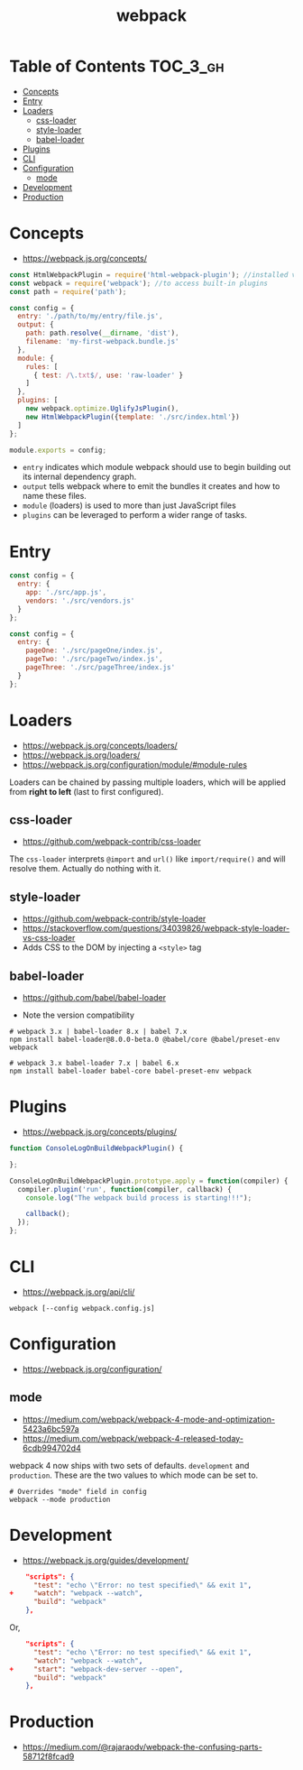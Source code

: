 #+TITLE: webpack

* Table of Contents :TOC_3_gh:
- [[#concepts][Concepts]]
- [[#entry][Entry]]
- [[#loaders][Loaders]]
  - [[#css-loader][css-loader]]
  - [[#style-loader][style-loader]]
  - [[#babel-loader][babel-loader]]
- [[#plugins][Plugins]]
- [[#cli][CLI]]
- [[#configuration][Configuration]]
  - [[#mode][mode]]
- [[#development][Development]]
- [[#production][Production]]

* Concepts
- https://webpack.js.org/concepts/

#+BEGIN_SRC javascript
  const HtmlWebpackPlugin = require('html-webpack-plugin'); //installed via npm
  const webpack = require('webpack'); //to access built-in plugins
  const path = require('path');

  const config = {
    entry: './path/to/my/entry/file.js',
    output: {
      path: path.resolve(__dirname, 'dist'),
      filename: 'my-first-webpack.bundle.js'
    },
    module: {
      rules: [
        { test: /\.txt$/, use: 'raw-loader' }
      ]
    },
    plugins: [
      new webpack.optimize.UglifyJsPlugin(),
      new HtmlWebpackPlugin({template: './src/index.html'})
    ]
  };

  module.exports = config;
#+END_SRC

- ~entry~ indicates which module webpack should use to begin building out its internal dependency graph.
- ~output~ tells webpack where to emit the bundles it creates and how to name these files.
- ~module~ (loaders) is used to more than just JavaScript files
- ~plugins~ can be leveraged to perform a wider range of tasks.

* Entry
#+BEGIN_SRC javascript
  const config = {
    entry: {
      app: './src/app.js',
      vendors: './src/vendors.js'
    }
  };
#+END_SRC

#+BEGIN_SRC javascript
  const config = {
    entry: {
      pageOne: './src/pageOne/index.js',
      pageTwo: './src/pageTwo/index.js',
      pageThree: './src/pageThree/index.js'
    }
  };
#+END_SRC

* Loaders
- https://webpack.js.org/concepts/loaders/
- https://webpack.js.org/loaders/
- https://webpack.js.org/configuration/module/#module-rules

Loaders can be chained by passing multiple loaders,
which will be applied from *right to left* (last to first configured).

** css-loader
- https://github.com/webpack-contrib/css-loader

The ~css-loader~ interprets ~@import~ and ~url()~ like ~import/require()~ and will resolve them.
Actually do nothing with it.

** style-loader
- https://github.com/webpack-contrib/style-loader
- https://stackoverflow.com/questions/34039826/webpack-style-loader-vs-css-loader
- Adds CSS to the DOM by injecting a ~<style>~ tag

** babel-loader
- https://github.com/babel/babel-loader

- Note the version compatibility

#+BEGIN_SRC shell
  # webpack 3.x | babel-loader 8.x | babel 7.x
  npm install babel-loader@8.0.0-beta.0 @babel/core @babel/preset-env webpack

  # webpack 3.x babel-loader 7.x | babel 6.x
  npm install babel-loader babel-core babel-preset-env webpack
#+END_SRC

* Plugins
- https://webpack.js.org/concepts/plugins/

#+BEGIN_SRC javascript
  function ConsoleLogOnBuildWebpackPlugin() {

  };

  ConsoleLogOnBuildWebpackPlugin.prototype.apply = function(compiler) {
    compiler.plugin('run', function(compiler, callback) {
      console.log("The webpack build process is starting!!!");

      callback();
    });
  };
#+END_SRC

* CLI
- https://webpack.js.org/api/cli/

#+BEGIN_SRC shell
  webpack [--config webpack.config.js]
#+END_SRC

* Configuration
- https://webpack.js.org/configuration/

** mode
- https://medium.com/webpack/webpack-4-mode-and-optimization-5423a6bc597a
- https://medium.com/webpack/webpack-4-released-today-6cdb994702d4

webpack 4 now ships with two sets of defaults. ~development~ and ~production~.
These are the two values to which mode can be set to.

#+BEGIN_SRC shell
  # Overrides "mode" field in config
  webpack --mode production
#+END_SRC

* Development
- https://webpack.js.org/guides/development/

#+BEGIN_SRC json
      "scripts": {
        "test": "echo \"Error: no test specified\" && exit 1",
  +     "watch": "webpack --watch",
        "build": "webpack"
      },
#+END_SRC

Or,

#+BEGIN_SRC json
      "scripts": {
        "test": "echo \"Error: no test specified\" && exit 1",
        "watch": "webpack --watch",
  +     "start": "webpack-dev-server --open",
        "build": "webpack"
      },
#+END_SRC

* Production
- https://medium.com/@rajaraodv/webpack-the-confusing-parts-58712f8fcad9
